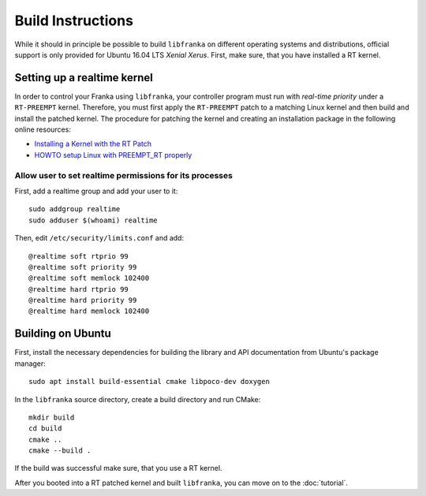 .. highlight:: shell

Build Instructions
==================

While it should in principle be possible to build ``libfranka`` on different operating systems and distributions, official support is only provided for Ubuntu 16.04 LTS `Xenial Xerus`. First, make sure, that you have installed a RT kernel.


Setting up a realtime kernel
----------------------------

In order to control your Franka using ``libfranka``, your controller program must run with `real-time priority` under a ``RT-PREEMPT`` kernel. Therefore, you must first apply the ``RT-PREEMPT`` patch to a matching Linux kernel and then build and install the patched kernel. The procedure for patching the kernel and creating an installation package in the following online resources: 

* `Installing a Kernel with the RT Patch <http://home.gwu.edu/~jcmarsh/wiki/pmwiki.php%3Fn=Notes.RTPatch.html>`_  
* `HOWTO setup Linux with PREEMPT_RT properly <https://wiki.linuxfoundation.org/realtime/documentation/howto/applications/preemptrt_setup>`_


Allow user to set realtime permissions for its processes
^^^^^^^^^^^^^^^^^^^^^^^^^^^^^^^^^^^^^^^^^^^^^^^^^^^^^^^^^^^^^^^^^^^^^^^^^^^^^^^^^^^^

First, add a realtime group and add your user to it::

    sudo addgroup realtime
    sudo adduser $(whoami) realtime


Then, edit  ``/etc/security/limits.conf`` and add::

    @realtime soft rtprio 99
    @realtime soft priority 99
    @realtime soft memlock 102400
    @realtime hard rtprio 99
    @realtime hard priority 99
    @realtime hard memlock 102400


Building on Ubuntu
---------------------------

First, install the necessary dependencies for building the library and API documentation from Ubuntu's package manager::

    sudo apt install build-essential cmake libpoco-dev doxygen

In the ``libfranka`` source directory, create a build directory and run CMake::

    mkdir build
    cd build
    cmake ..
    cmake --build .

If the build was successful make sure, that you use a RT kernel.


After you booted into a RT patched kernel and built ``libfranka``, you can move on to the :doc:`tutorial`.
